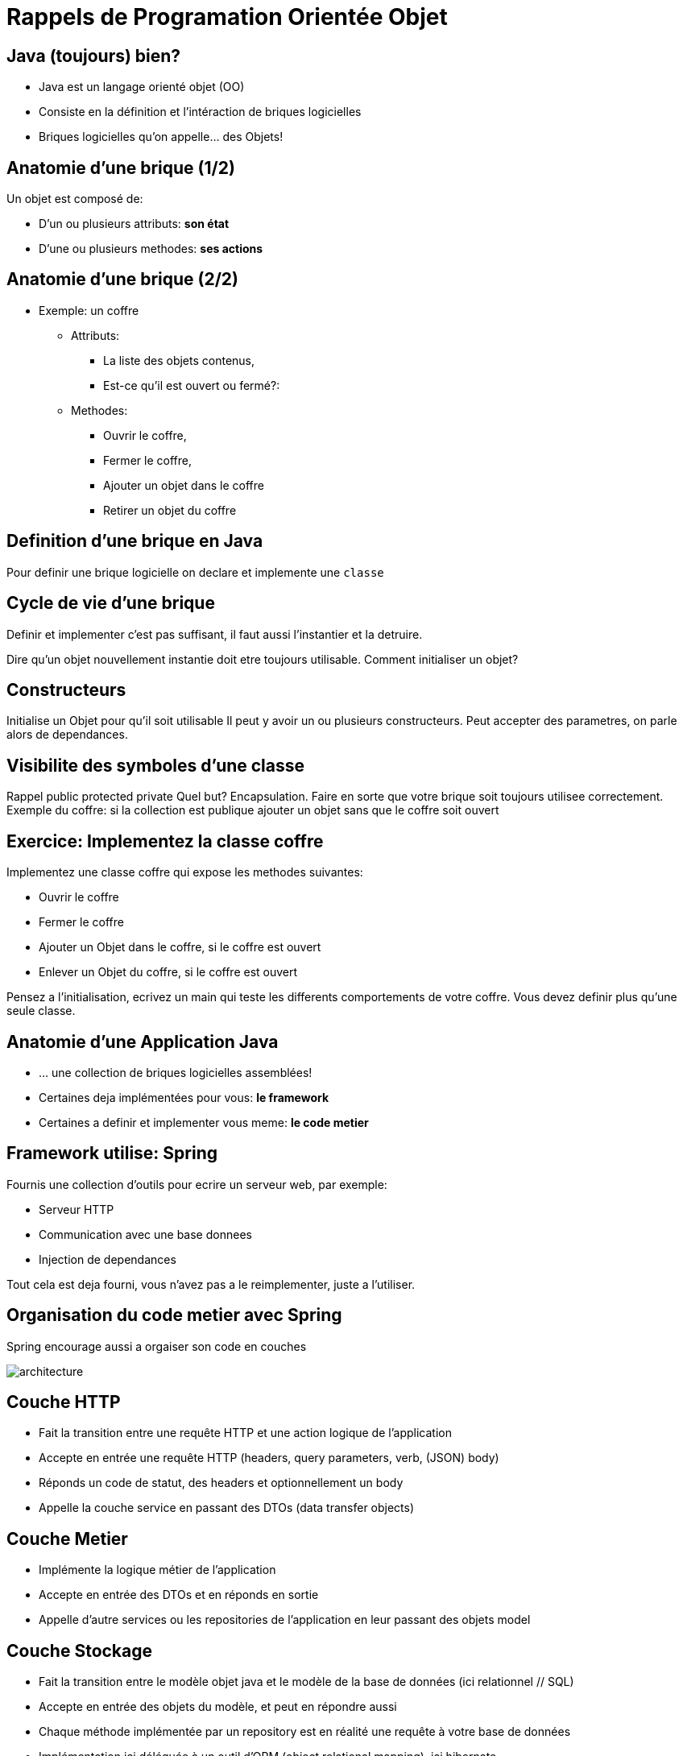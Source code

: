 [{invert}]
= Rappels de Programation Orientée Objet

== Java (toujours) bien?

* Java est un langage orienté objet (OO)
* Consiste en la définition et l'intéraction de briques logicielles
* Briques logicielles qu'on appelle... des Objets!

== Anatomie d'une brique (1/2)

Un objet est composé de:

* D'un ou plusieurs attributs: *son état*
* D'une ou plusieurs methodes: *ses actions*

== Anatomie d'une brique (2/2)

* Exemple: un coffre
** Attributs:
*** La liste des objets contenus,
*** Est-ce qu'il est ouvert ou fermé?:
** Methodes:
*** Ouvrir le coffre,
*** Fermer le coffre,
*** Ajouter un objet dans le coffre
*** Retirer un objet du coffre

== Definition d'une brique en Java

Pour definir une brique logicielle on declare et implemente une `classe`

== Cycle de vie d'une brique

Definir et implementer c'est pas suffisant, il faut aussi l'instantier et la detruire.

Dire qu'un objet nouvellement instantie doit etre toujours utilisable.
Comment initialiser un objet?

== Constructeurs

Initialise un Objet pour qu'il soit utilisable
Il peut y avoir un ou plusieurs constructeurs.
Peut accepter des parametres, on parle alors de dependances.

== Visibilite des symboles d'une classe

Rappel public protected private
Quel but? Encapsulation. Faire en sorte que votre brique soit toujours utilisee correctement.
Exemple du coffre: si la collection est publique ajouter un objet sans que le coffre soit ouvert

== Exercice: Implementez la classe coffre

Implementez une classe coffre qui expose les methodes suivantes:

* Ouvrir le coffre
* Fermer le coffre
* Ajouter un Objet dans le coffre, si le coffre est ouvert
* Enlever un Objet du coffre, si le coffre est ouvert

Pensez a l'initialisation, ecrivez un main qui teste les differents comportements de votre coffre. Vous devez definir plus qu'une seule classe.

== Anatomie d'une Application Java

* ... une collection de briques logicielles assemblées!
* Certaines deja implémentées pour vous: *le framework*
* Certaines a definir et implementer vous meme: *le code metier*

== Framework utilise: Spring

Fournis une collection d'outils pour ecrire un serveur web, par exemple:

* Serveur HTTP
* Communication avec une base donnees
* Injection de dependances

Tout cela est deja fourni, vous n'avez pas a le reimplementer, juste a l'utiliser.

== Organisation du code metier avec Spring

Spring encourage aussi a orgaiser son code en couches

image::architecture.png[]

== Couche HTTP

* Fait la transition entre une requête HTTP et une action logique de l'application
* Accepte en entrée une requête HTTP (headers, query parameters, verb, (JSON) body)
* Réponds un code de statut, des headers et optionnellement un body
* Appelle la couche service en passant des DTOs (data transfer objects)

== Couche Metier

* Implémente la logique métier de l'application
* Accepte en entrée des DTOs et en réponds en sortie
* Appelle d'autre services ou les repositories de l'application en leur passant des objets model

== Couche Stockage

* Fait la transition entre le modèle objet java et le modèle de la base de données (ici relationnel // SQL)
* Accepte en entrée des objets du modèle, et peut en répondre aussi
* Chaque méthode implémentée par un repository est en réalité une requête à votre base de données
* Implémentation ici déléguée à un outil d'ORM (object relational mapping), ici hibernate
* On utilisera dans le cadre de ce cours une base de donnée en memoire appelée link:https://www.h2database.com/html/main.html[h2]

== Different types de briques

- Les `controllers`: Couche d'interconnection entre HTTP et le domaine métier
- Les `dtos` (Data Transfer Objects): Représentation intermédiaire de la donnée
- Les `services`: Couche métier
- Les `repositories`: Couche d'accès a la base de données
- Les `models`: Représentation de votre modèle de donnée, configuration de l'ORM.

Vous pouvez retrouver cette organisation dans le répertoire `src/main/java/com/cicdlectures/menuserver`

== Architecture: résumé

image::architecture.png[]

== Modèle de données

* Une entité `Menu`, portant un identifiant et un titre
* Une entité `Dish`, portant un identifiant et un titre
* Un `Menu` est composé de 0 à N `Dish`

== TODO exercice ici !?

Petit car ils ont le Delete au chapitre suivant.

== Checkpoint 🎯

* La programation orientée objet c'est une histoire de briques qui interagissent entre elles.
* Une application Java, c'est une collection de briques, certaines deja fournies, d'autres que vous implementez vous meme
* Une application Spring oblige une certaine structure
